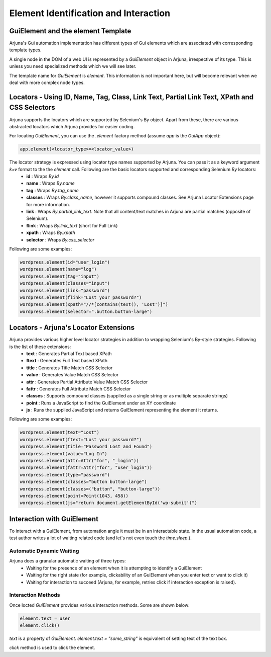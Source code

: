 .. _element:

Element Identification and Interaction
======================================

GuiElement and the element Template
-----------------------------------

Arjuna's Gui automation implementation has different types of Gui elements which are associated with corresponding template types.

A single node in the DOM of a web UI is represented by a `GuiElement` object in Arjuna, irrespective of its type. This is unless you need specialized methods which we will see later.

The template name for `GuiElement` is `element`. This information is not important here, but will become relevant when we deal with more complex node types.

Locators - Using ID, Name, Tag, Class, Link Text, Partial Link Text, XPath and CSS Selectors
--------------------------------------------------------------------------------------------

Arjuna supports the locators which are supported by Selenium's By object. Apart from these, there are various abstracted locators which Arjuna provides for easier coding.

For locating `GuiElement`, you can use the `.element` factory method (assume `app` is the `GuiApp` object):

.. code-block:: python

   app.element(<locator_type>=<locator_value>)

The locator strategy is expressed using locator type names supported by Arjuna. You can pass it as a keyword argument `k=v` format to the the `element` call. Following are the basic locators supported and corresponding Selenium `By` locators:
    - **id** : Wraps `By.id`
    - **name** : Wraps `By.name`
    - **tag** : Wraps `By.tag_name`
    - **classes** : Wraps `By.class_name`, however it supports compound classes. See Arjuna Locator Extensions page for more information.
    - **link** : Wraps `By.partial_link_text`. Note that all content/text matches in Arjuna are partial matches (opposite of Selenium).
    - **flink** : Wraps `By.link_text` (short for Full Link)
    - **xpath** : Wraps `By.xpath`
    - **selector** : Wraps `By.css_selector`

Following are some examples:

.. code-block:: python

   wordpress.element(id="user_login")
   wordpress.element(name="log")
   wordpress.element(tag="input")
   wordpress.element(classes="input")
   wordpress.element(link="password")
   wordpress.element(flink="Lost your password?")
   wordpress.element(xpath="//*[contains(text(), 'Lost')]")
   wordpress.element(selector=".button.button-large")

Locators - Arjuna's Locator Extensions
--------------------------------------

Arjuna provides various higher level locator strategies in addition to wrapping Selenium's By-style strategies. Following is the list of these extensions:
    - **text** : Generates Partial Text based XPath
    - **ftext** : Generates Full Text based XPath
    - **title** : Generates Title Match CSS Selector
    - **value** : Generates Value Match CSS Selector
    - **attr** : Generates Partial Attribute Value Match CSS Selector
    - **fattr** : Generates Full Attribute Match CSS Selector
    - **classes** : Supports compound classes (supplied as a single string or as multiple separate strings)
    - **point** : Runs a JavaScript to find the GuiElement under an XY coordinate
    - **js** : Runs the supplied JavaScript and returns GuiElement representing the element it returns.

Following are some examples:

.. code-block:: python

   wordpress.element(text="Lost")
   wordpress.element(ftext="Lost your password?")
   wordpress.element(title="Password Lost and Found")
   wordpress.element(value="Log In")
   wordpress.element(attr=Attr("for", "_login"))
   wordpress.element(fattr=Attr("for", "user_login"))
   wordpress.element(type="password")
   wordpress.element(classes="button button-large")
   wordpress.element(classes=("button", "button-large"))
   wordpress.element(point=Point(1043, 458))
   wordpress.element(js="return document.getElementById('wp-submit')")

Interaction with GuiElement
---------------------------

To interact with a GuiElement, from automation angle it must be in an interactable state. In the usual automation code, a test author writes a lot of waiting related code (and let's not even touch the `time.sleep`.).

Automatic Dynamic Waiting
^^^^^^^^^^^^^^^^^^^^^^^^^

Arjuna does a granular automatic waiting of three types:
    - Waiting for the presence of an element when it is attempting to identify a GuiElement
    - Waiting for the right state (for example, clickability of an GuiElement when you enter text or want to click it)
    - Waiting for interaction to succeed (Arjuna, for example, retries click if interaction exception is raised).

Interaction Methods
^^^^^^^^^^^^^^^^^^^

Once locted `GuiElement` provides various interaction methods. Some are shown below:

.. code-block:: python

   element.text = user
   element.click()

`text` is a property of `GuiElement`. `element.text = "some_string"` is equivalent of setting text of the text box.

`click` method is used to click the element.